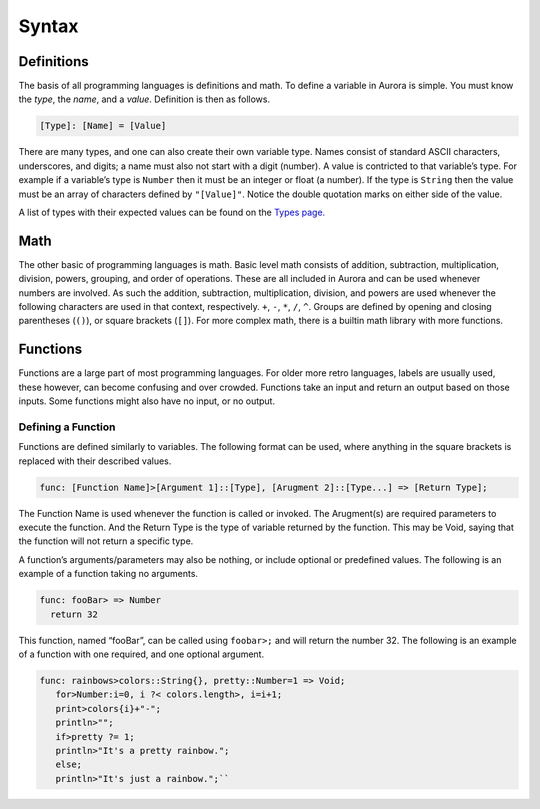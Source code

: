 Syntax
======

Definitions
~~~~~~~~~~~

The basis of all programming languages is definitions and math. To
define a variable in Aurora is simple. You must know the *type*, the
*name*, and a *value*. Definition is then as follows.

.. code:: aurora

   [Type]: [Name] = [Value]

There are many types, and one can also create their own variable type.
Names consist of standard ASCII characters, underscores, and digits; a
name must also not start with a digit (number). A value is contricted to
that variable’s type. For example if a variable’s type is ``Number``
then it must be an integer or float (a number). If the type is
``String`` then the value must be an array of characters defined by
``"[Value]"``. Notice the double quotation marks on either side of the
value.

A list of types with their expected values can be found on the `Types
page.`_

Math
~~~~

The other basic of programming languages is math. Basic level math
consists of addition, subtraction, multiplication, division, powers,
grouping, and order of operations. These are all included in Aurora and
can be used whenever numbers are involved. As such the addition,
subtraction, multiplication, division, and powers are used whenever the
following characters are used in that context, respectively. ``+``,
``-``, ``*``, ``/``, ``^``. Groups are defined by opening and closing
parentheses (``()``), or square brackets (``[]``). For more complex
math, there is a builtin math library with more functions.

Functions
~~~~~~~~~

Functions are a large part of most programming languages. For older more
retro languages, labels are usually used, these however, can become
confusing and over crowded. Functions take an input and return an output
based on those inputs. Some functions might also have no input, or no
output.

Defining a Function
^^^^^^^^^^^^^^^^^^^

Functions are defined similarly to variables. The following format can
be used, where anything in the square brackets is replaced with their
described values.

.. code:: aurora

   func: [Function Name]>[Argument 1]::[Type], [Arugment 2]::[Type...] => [Return Type];

The Function Name is used whenever the function is called or invoked.
The Arugment(s) are required parameters to execute the function. And the
Return Type is the type of variable returned by the function. This may
be Void, saying that the function will not return a specific type.

A function’s arguments/parameters may also be nothing, or include
optional or predefined values. The following is an example of a function
taking no arguments.

.. code:: aurora

   func: fooBar> => Number
     return 32

This function, named “fooBar”, can be called using ``foobar>;`` and will
return the number 32. The following is an example of a function with one
required, and one optional argument.

.. code:: aurora

   func: rainbows>colors::String{}, pretty::Number=1 => Void;
      for>Number:i=0, i ?< colors.length>, i=i+1;
      print>colors{i}+"-";
      println>"";
      if>pretty ?= 1;
      println>"It's a pretty rainbow.";
      else;
      println>"It's just a rainbow.";``

.. _Types page.: http://auroracompiler.rtfd.io/en/latest/types.html

